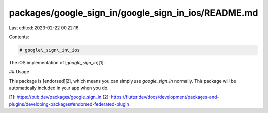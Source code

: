 packages/google_sign_in/google_sign_in_ios/README.md
====================================================

Last edited: 2023-02-22 00:22:16

Contents:

.. code-block:: md

    # google\_sign\_in\_ios

The iOS implementation of [`google_sign_in`][1].

## Usage

This package is [endorsed][2], which means you can simply use `google_sign_in`
normally. This package will be automatically included in your app when you do.

[1]: https://pub.dev/packages/google_sign_in
[2]: https://flutter.dev/docs/development/packages-and-plugins/developing-packages#endorsed-federated-plugin


